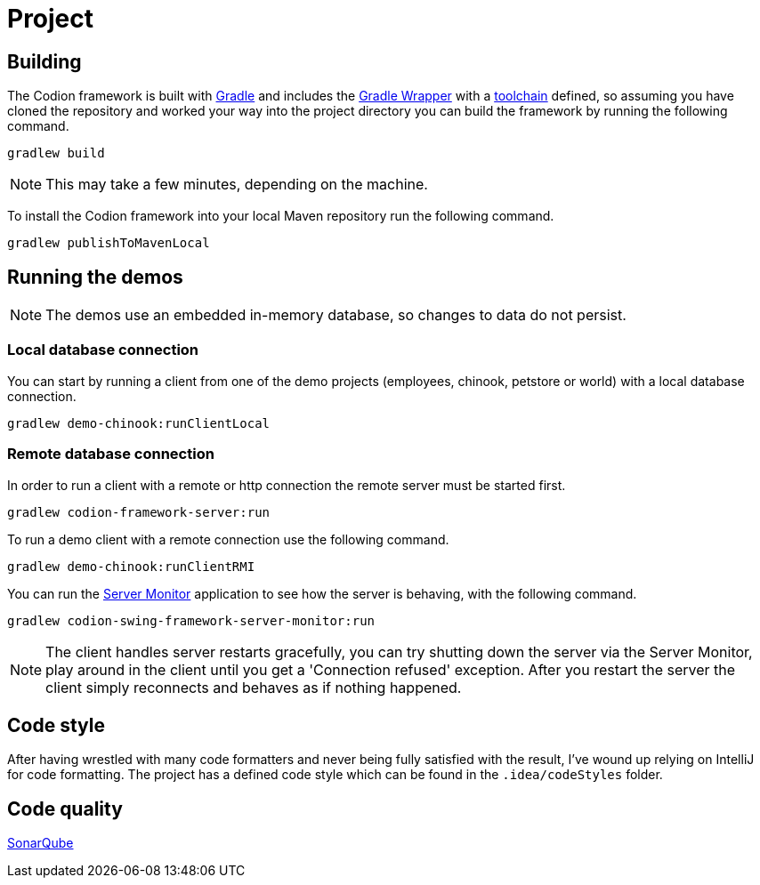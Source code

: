= Project

== Building

The Codion framework is built with https://gradle.org[Gradle] and includes the https://docs.gradle.org/current/userguide/gradle_wrapper.html[Gradle Wrapper] with a https://docs.gradle.org/current/userguide/toolchains.html[toolchain] defined, so assuming you have cloned the repository and worked your way into the project directory you can build the framework by running the following command.

[source,shell]
----
gradlew build
----

NOTE: This may take a few minutes, depending on the machine.

To install the Codion framework into your local Maven repository run the following command.

[source,shell]
----
gradlew publishToMavenLocal
----

== Running the demos

NOTE: The demos use an embedded in-memory database, so changes to data do not persist.

=== Local database connection

You can start by running a client from one of the demo projects (employees, chinook, petstore or world) with a local database connection.

[source,shell]
----
gradlew demo-chinook:runClientLocal
----

=== Remote database connection

In order to run a client with a remote or http connection the remote server must be started first.

[source,shell]
----
gradlew codion-framework-server:run
----

To run a demo client with a remote connection use the following command.

[source,shell]
----
gradlew demo-chinook:runClientRMI
----

You can run the <<server-monitor.adoc#_server_monitor, Server Monitor>> application to see how the server is behaving, with the following command.

[source,shell]
----
gradlew codion-swing-framework-server-monitor:run
----

NOTE: The client handles server restarts gracefully, you can try shutting down the server via the Server Monitor, play around in the client until you get a 'Connection refused' exception.
After you restart the server the client simply reconnects and behaves as if nothing happened.

== Code style

After having wrestled with many code formatters and never being fully satisfied with the result, I've wound up relying on IntelliJ for code formatting.
The project has a defined code style which can be found in the `.idea/codeStyles` folder.

== Code quality

http://sonar.codion.is:9001/dashboard?id=is.codion[SonarQube]